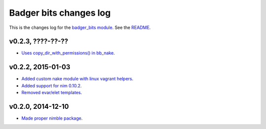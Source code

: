 =======================
Badger bits changes log
=======================

This is the changes log for the `badger_bits module
<https://github.com/gradha/badger_bits>`_.  See the `README <../README.rst>`_.


v0.2.3, ????-??-??
------------------

* `Uses copy_dir_with_permissions() in bb_nake
  <https://github.com/gradha/badger_bits/issues/10>`_.

v0.2.2, 2015-01-03
------------------

* `Added custom nake module with linux vagrant helpers
  <https://github.com/gradha/badger_bits/issues/3>`_.
* `Added support for nim 0.10.2
  <https://github.com/gradha/badger_bits/issues/5>`_.
* `Removed evar/elet templates
  <https://github.com/gradha/badger_bits/issues/7>`_.

v0.2.0, 2014-12-10
------------------

* `Made proper nimble package
  <https://github.com/gradha/badger_bits/issues/1>`_.
